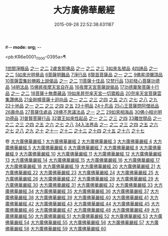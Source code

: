 #-*- mode: org; -*-
#+DATE: 2015-09-28 22:52:38.631187
#+TITLE: 大方廣佛華嚴經
#+PROPERTY: CBETA_ID T09n0278
#+PROPERTY: ID KR6e0001
#+PROPERTY: SOURCE Taisho Tripitaka Vol. 09, No. 0278
#+PROPERTY: VOL 09
#+PROPERTY: BASEEDITION T
#+PROPERTY: WITNESS TKD

<pb:KR6e0001_T_000-0395a>¶

[[mandoku:KR6e0001_001.txt::001-0395a6][1世間淨眼品]]
[[mandoku:KR6e0001_001.txt::001-0395a6][之一]]
[[mandoku:KR6e0001_002.txt::002-0401a5][之二]]
[[mandoku:KR6e0001_002.txt::0405a25][2盧舍那佛品]]
[[mandoku:KR6e0001_002.txt::0405a25][之一]]
[[mandoku:KR6e0001_003.txt::003-0407a14][之二]]
[[mandoku:KR6e0001_004.txt::004-0414a18][之三]]
[[mandoku:KR6e0001_004.txt::0418a25][3如來名號品]]
[[mandoku:KR6e0001_004.txt::0420b5][4四諦品]]
[[mandoku:KR6e0001_004.txt::0420b5][之一]]
[[mandoku:KR6e0001_005.txt::005-0421c5][之二]]
[[mandoku:KR6e0001_005.txt::0422b17][5如來光明覺品]]
[[mandoku:KR6e0001_005.txt::0427a2][6菩薩明難品]]
[[mandoku:KR6e0001_006.txt::006-0430a22][7淨行品]]
[[mandoku:KR6e0001_006.txt::0432c18][8賢首菩薩品]]
[[mandoku:KR6e0001_006.txt::0432c18][之一]]
[[mandoku:KR6e0001_007.txt::007-0436b26][之二]]
[[mandoku:KR6e0001_007.txt::0441b5][9佛昇須彌頂品]]
[[mandoku:KR6e0001_007.txt::0441c20][10菩薩雲集妙勝殿上說偈品]]
[[mandoku:KR6e0001_007.txt::0441c22][之一]]
[[mandoku:KR6e0001_008.txt::008-0443b11][之二]]
[[mandoku:KR6e0001_008.txt::0444c6][11菩薩十住品]]
[[mandoku:KR6e0001_008.txt::0449a12][12梵行品]]
[[mandoku:KR6e0001_009.txt::009-0449c22][13初發心菩薩功德品]]
[[mandoku:KR6e0001_010.txt::010-0458c14][14明法品]]
[[mandoku:KR6e0001_010.txt::0462c25][15佛昇夜摩天宮自在品]]
[[mandoku:KR6e0001_010.txt::0463b19][16夜摩天宮菩薩說偈品]]
[[mandoku:KR6e0001_011.txt::011-0466b5][17功德華聚菩薩十行品]]
[[mandoku:KR6e0001_011.txt::011-0466b5][之一]]
[[mandoku:KR6e0001_012.txt::012-0472b5][之二]]
[[mandoku:KR6e0001_012.txt::0474c27][18菩薩十無盡藏品]]
[[mandoku:KR6e0001_013.txt::013-0478c20][19如來昇兜率天宮一切寶殿品]]
[[mandoku:KR6e0001_014.txt::014-0485a5][20兜率天宮菩薩雲集讚佛品]]
[[mandoku:KR6e0001_014.txt::0488a17][21金剛幢菩薩十迴向品]]
[[mandoku:KR6e0001_014.txt::0488a17][之一]]
[[mandoku:KR6e0001_015.txt::015-0493b10][之二]]
[[mandoku:KR6e0001_016.txt::016-0499c7][之三]]
[[mandoku:KR6e0001_017.txt::017-0505c5][之四]]
[[mandoku:KR6e0001_018.txt::018-0511c25][之五]]
[[mandoku:KR6e0001_019.txt::019-0518a12][之六]]
[[mandoku:KR6e0001_020.txt::020-0524b18][之七]]
[[mandoku:KR6e0001_021.txt::021-0530a26][之八]]
[[mandoku:KR6e0001_022.txt::022-0535c13][之九]]
[[mandoku:KR6e0001_023.txt::023-0542a5][22十地品]]
[[mandoku:KR6e0001_023.txt::023-0542a5][之一]]
[[mandoku:KR6e0001_024.txt::024-0548c5][之二]]
[[mandoku:KR6e0001_025.txt::025-0555b7][之三]]
[[mandoku:KR6e0001_026.txt::026-0564a5][之四]]
[[mandoku:KR6e0001_027.txt::027-0571a10][之五]]
[[mandoku:KR6e0001_028.txt::028-0578a10][23十明品]]
[[mandoku:KR6e0001_028.txt::0580c4][24十忍品]]
[[mandoku:KR6e0001_029.txt::029-0586a5][25心王菩薩問阿僧祇品]]
[[mandoku:KR6e0001_029.txt::0589c1][26壽命品]]
[[mandoku:KR6e0001_029.txt::0589c20][27菩薩住處品]]
[[mandoku:KR6e0001_030.txt::030-0590b13][28佛不思議法品]]
[[mandoku:KR6e0001_030.txt::030-0590b13][之一]]
[[mandoku:KR6e0001_031.txt::031-0595b5][之二]]
[[mandoku:KR6e0001_032.txt::032-0601a21][29如來相海品]]
[[mandoku:KR6e0001_032.txt::0605a4][30佛小相光明功德品]]
[[mandoku:KR6e0001_033.txt::033-0607a5][31普賢菩薩行品]]
[[mandoku:KR6e0001_033.txt::0611b1][32寶王如來性起品]]
[[mandoku:KR6e0001_033.txt::0611b1][之一]]
[[mandoku:KR6e0001_034.txt::034-0614b15][之二]]
[[mandoku:KR6e0001_035.txt::035-0621b5][之三]]
[[mandoku:KR6e0001_036.txt::036-0628b5][之四]]
[[mandoku:KR6e0001_036.txt::0631b6][33離世間品]]
[[mandoku:KR6e0001_036.txt::0631b6][之一]]
[[mandoku:KR6e0001_037.txt::037-0633c5][之二]]
[[mandoku:KR6e0001_038.txt::038-0639a5][之三]]
[[mandoku:KR6e0001_039.txt::039-0644b18][之四]]
[[mandoku:KR6e0001_040.txt::040-0650c5][之五]]
[[mandoku:KR6e0001_041.txt::041-0656b26][之六]]
[[mandoku:KR6e0001_042.txt::042-0661a25][之七]]
[[mandoku:KR6e0001_043.txt::043-0667a8][之八]]
[[mandoku:KR6e0001_044.txt::044-0676a5][34入法界品]]
[[mandoku:KR6e0001_044.txt::044-0676a5][之一]]
[[mandoku:KR6e0001_045.txt::045-0682b5][之二]]
[[mandoku:KR6e0001_046.txt::046-0689b5][之三]]
[[mandoku:KR6e0001_047.txt::047-0695b11][之四]]
[[mandoku:KR6e0001_048.txt::048-0702b5][之五]]
[[mandoku:KR6e0001_049.txt::049-0707b22][之六]]
[[mandoku:KR6e0001_050.txt::050-0713b5][之七]]
[[mandoku:KR6e0001_051.txt::051-0718a9][之八]]
[[mandoku:KR6e0001_052.txt::052-0724a12][之九]]
[[mandoku:KR6e0001_053.txt::053-0731c5][之十]]
[[mandoku:KR6e0001_054.txt::054-0738c10][之十一]]
[[mandoku:KR6e0001_055.txt::055-0745c28][之十二]]
[[mandoku:KR6e0001_056.txt::056-0753c5][之十三]]
[[mandoku:KR6e0001_057.txt::057-0761c16][之十四]]
[[mandoku:KR6e0001_058.txt::058-0767c5][之十五]]
[[mandoku:KR6e0001_059.txt::059-0775b11][之十六]]
[[mandoku:KR6e0001_060.txt::060-0781b5][之十七]]

卷
[[mandoku:KR6e0001_001.txt][大方廣佛華嚴經 1]]
[[mandoku:KR6e0001_002.txt][大方廣佛華嚴經 2]]
[[mandoku:KR6e0001_003.txt][大方廣佛華嚴經 3]]
[[mandoku:KR6e0001_004.txt][大方廣佛華嚴經 4]]
[[mandoku:KR6e0001_005.txt][大方廣佛華嚴經 5]]
[[mandoku:KR6e0001_006.txt][大方廣佛華嚴經 6]]
[[mandoku:KR6e0001_007.txt][大方廣佛華嚴經 7]]
[[mandoku:KR6e0001_008.txt][大方廣佛華嚴經 8]]
[[mandoku:KR6e0001_009.txt][大方廣佛華嚴經 9]]
[[mandoku:KR6e0001_010.txt][大方廣佛華嚴經 10]]
[[mandoku:KR6e0001_011.txt][大方廣佛華嚴經 11]]
[[mandoku:KR6e0001_012.txt][大方廣佛華嚴經 12]]
[[mandoku:KR6e0001_013.txt][大方廣佛華嚴經 13]]
[[mandoku:KR6e0001_014.txt][大方廣佛華嚴經 14]]
[[mandoku:KR6e0001_015.txt][大方廣佛華嚴經 15]]
[[mandoku:KR6e0001_016.txt][大方廣佛華嚴經 16]]
[[mandoku:KR6e0001_017.txt][大方廣佛華嚴經 17]]
[[mandoku:KR6e0001_018.txt][大方廣佛華嚴經 18]]
[[mandoku:KR6e0001_019.txt][大方廣佛華嚴經 19]]
[[mandoku:KR6e0001_020.txt][大方廣佛華嚴經 20]]
[[mandoku:KR6e0001_021.txt][大方廣佛華嚴經 21]]
[[mandoku:KR6e0001_022.txt][大方廣佛華嚴經 22]]
[[mandoku:KR6e0001_023.txt][大方廣佛華嚴經 23]]
[[mandoku:KR6e0001_024.txt][大方廣佛華嚴經 24]]
[[mandoku:KR6e0001_025.txt][大方廣佛華嚴經 25]]
[[mandoku:KR6e0001_026.txt][大方廣佛華嚴經 26]]
[[mandoku:KR6e0001_027.txt][大方廣佛華嚴經 27]]
[[mandoku:KR6e0001_028.txt][大方廣佛華嚴經 28]]
[[mandoku:KR6e0001_029.txt][大方廣佛華嚴經 29]]
[[mandoku:KR6e0001_030.txt][大方廣佛華嚴經 30]]
[[mandoku:KR6e0001_031.txt][大方廣佛華嚴經 31]]
[[mandoku:KR6e0001_032.txt][大方廣佛華嚴經 32]]
[[mandoku:KR6e0001_033.txt][大方廣佛華嚴經 33]]
[[mandoku:KR6e0001_034.txt][大方廣佛華嚴經 34]]
[[mandoku:KR6e0001_035.txt][大方廣佛華嚴經 35]]
[[mandoku:KR6e0001_036.txt][大方廣佛華嚴經 36]]
[[mandoku:KR6e0001_037.txt][大方廣佛華嚴經 37]]
[[mandoku:KR6e0001_038.txt][大方廣佛華嚴經 38]]
[[mandoku:KR6e0001_039.txt][大方廣佛華嚴經 39]]
[[mandoku:KR6e0001_040.txt][大方廣佛華嚴經 40]]
[[mandoku:KR6e0001_041.txt][大方廣佛華嚴經 41]]
[[mandoku:KR6e0001_042.txt][大方廣佛華嚴經 42]]
[[mandoku:KR6e0001_043.txt][大方廣佛華嚴經 43]]
[[mandoku:KR6e0001_044.txt][大方廣佛華嚴經 44]]
[[mandoku:KR6e0001_045.txt][大方廣佛華嚴經 45]]
[[mandoku:KR6e0001_046.txt][大方廣佛華嚴經 46]]
[[mandoku:KR6e0001_047.txt][大方廣佛華嚴經 47]]
[[mandoku:KR6e0001_048.txt][大方廣佛華嚴經 48]]
[[mandoku:KR6e0001_049.txt][大方廣佛華嚴經 49]]
[[mandoku:KR6e0001_050.txt][大方廣佛華嚴經 50]]
[[mandoku:KR6e0001_051.txt][大方廣佛華嚴經 51]]
[[mandoku:KR6e0001_052.txt][大方廣佛華嚴經 52]]
[[mandoku:KR6e0001_053.txt][大方廣佛華嚴經 53]]
[[mandoku:KR6e0001_054.txt][大方廣佛華嚴經 54]]
[[mandoku:KR6e0001_055.txt][大方廣佛華嚴經 55]]
[[mandoku:KR6e0001_056.txt][大方廣佛華嚴經 56]]
[[mandoku:KR6e0001_057.txt][大方廣佛華嚴經 57]]
[[mandoku:KR6e0001_058.txt][大方廣佛華嚴經 58]]
[[mandoku:KR6e0001_059.txt][大方廣佛華嚴經 59]]
[[mandoku:KR6e0001_060.txt][大方廣佛華嚴經 60]]
